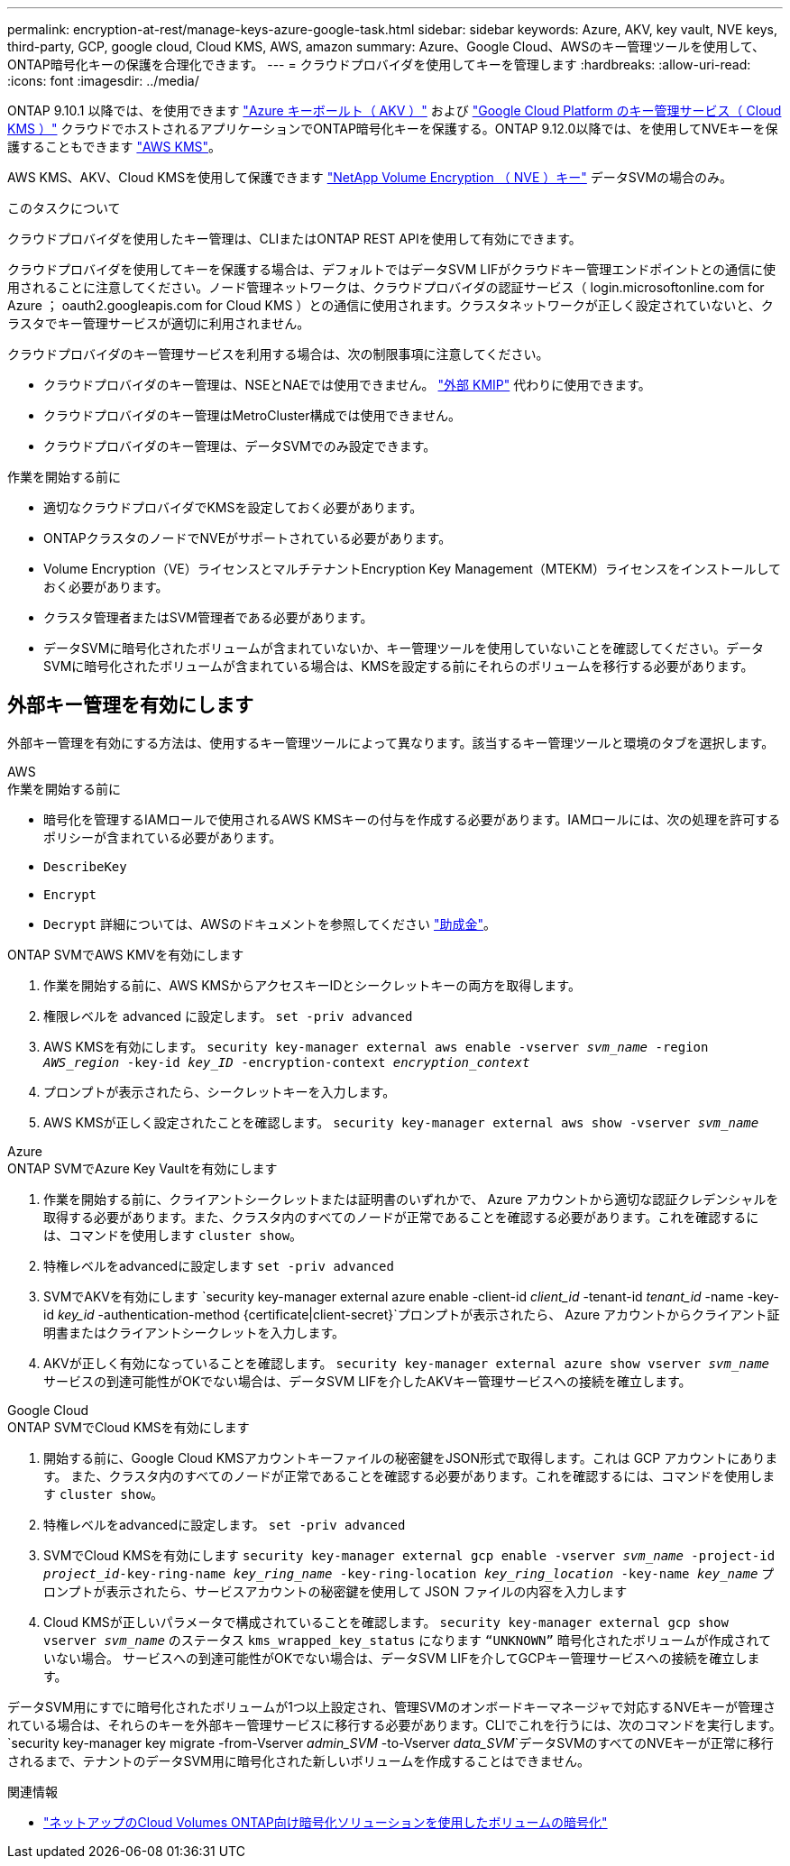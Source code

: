 ---
permalink: encryption-at-rest/manage-keys-azure-google-task.html 
sidebar: sidebar 
keywords: Azure, AKV, key vault, NVE keys, third-party, GCP, google cloud, Cloud KMS, AWS, amazon 
summary: Azure、Google Cloud、AWSのキー管理ツールを使用して、ONTAP暗号化キーの保護を合理化できます。 
---
= クラウドプロバイダを使用してキーを管理します
:hardbreaks:
:allow-uri-read: 
:icons: font
:imagesdir: ../media/


[role="lead"]
ONTAP 9.10.1 以降では、を使用できます link:https://docs.microsoft.com/en-us/azure/key-vault/general/basic-concepts["Azure キーボールト（ AKV ）"^] および link:https://cloud.google.com/kms/docs["Google Cloud Platform のキー管理サービス（ Cloud KMS ）"^] クラウドでホストされるアプリケーションでONTAP暗号化キーを保護する。ONTAP 9.12.0以降では、を使用してNVEキーを保護することもできます link:https://docs.aws.amazon.com/kms/latest/developerguide/overview.html["AWS KMS"^]。

AWS KMS、AKV、Cloud KMSを使用して保護できます link:configure-netapp-volume-encryption-concept.html["NetApp Volume Encryption （ NVE ）キー"] データSVMの場合のみ。

.このタスクについて
クラウドプロバイダを使用したキー管理は、CLIまたはONTAP REST APIを使用して有効にできます。

クラウドプロバイダを使用してキーを保護する場合は、デフォルトではデータSVM LIFがクラウドキー管理エンドポイントとの通信に使用されることに注意してください。ノード管理ネットワークは、クラウドプロバイダの認証サービス（ login.microsoftonline.com for Azure ； oauth2.googleapis.com for Cloud KMS ）との通信に使用されます。クラスタネットワークが正しく設定されていないと、クラスタでキー管理サービスが適切に利用されません。

クラウドプロバイダのキー管理サービスを利用する場合は、次の制限事項に注意してください。

* クラウドプロバイダのキー管理は、NSEとNAEでは使用できません。 link:enable-external-key-management-96-later-nve-task.html["外部 KMIP"] 代わりに使用できます。
* クラウドプロバイダのキー管理はMetroCluster構成では使用できません。
* クラウドプロバイダのキー管理は、データSVMでのみ設定できます。


.作業を開始する前に
* 適切なクラウドプロバイダでKMSを設定しておく必要があります。
* ONTAPクラスタのノードでNVEがサポートされている必要があります。
* Volume Encryption（VE）ライセンスとマルチテナントEncryption Key Management（MTEKM）ライセンスをインストールしておく必要があります。
* クラスタ管理者またはSVM管理者である必要があります。
* データSVMに暗号化されたボリュームが含まれていないか、キー管理ツールを使用していないことを確認してください。データSVMに暗号化されたボリュームが含まれている場合は、KMSを設定する前にそれらのボリュームを移行する必要があります。




== 外部キー管理を有効にします

外部キー管理を有効にする方法は、使用するキー管理ツールによって異なります。該当するキー管理ツールと環境のタブを選択します。

[role="tabbed-block"]
====
.AWS
--
.作業を開始する前に
* 暗号化を管理するIAMロールで使用されるAWS KMSキーの付与を作成する必要があります。IAMロールには、次の処理を許可するポリシーが含まれている必要があります。
* `DescribeKey`
* `Encrypt`
* `Decrypt`
詳細については、AWSのドキュメントを参照してください link:https://docs.aws.amazon.com/kms/latest/developerguide/concepts.html#grant["助成金"^]。


.ONTAP SVMでAWS KMVを有効にします
. 作業を開始する前に、AWS KMSからアクセスキーIDとシークレットキーの両方を取得します。
. 権限レベルを advanced に設定します。
`set -priv advanced`
. AWS KMSを有効にします。
`security key-manager external aws enable -vserver _svm_name_ -region _AWS_region_ -key-id _key_ID_ -encryption-context _encryption_context_`
. プロンプトが表示されたら、シークレットキーを入力します。
. AWS KMSが正しく設定されたことを確認します。
`security key-manager external aws show -vserver _svm_name_`


--
.Azure
--
.ONTAP SVMでAzure Key Vaultを有効にします
. 作業を開始する前に、クライアントシークレットまたは証明書のいずれかで、 Azure アカウントから適切な認証クレデンシャルを取得する必要があります。また、クラスタ内のすべてのノードが正常であることを確認する必要があります。これを確認するには、コマンドを使用します `cluster show`。
. 特権レベルをadvancedに設定します
`set -priv advanced`
. SVMでAKVを有効にします
`security key-manager external azure enable -client-id _client_id_ -tenant-id _tenant_id_ -name -key-id _key_id_ -authentication-method {certificate|client-secret}`プロンプトが表示されたら、 Azure アカウントからクライアント証明書またはクライアントシークレットを入力します。
. AKVが正しく有効になっていることを確認します。
`security key-manager external azure show vserver _svm_name_`
サービスの到達可能性がOKでない場合は、データSVM LIFを介したAKVキー管理サービスへの接続を確立します。


--
.Google Cloud
--
.ONTAP SVMでCloud KMSを有効にします
. 開始する前に、Google Cloud KMSアカウントキーファイルの秘密鍵をJSON形式で取得します。これは GCP アカウントにあります。
また、クラスタ内のすべてのノードが正常であることを確認する必要があります。これを確認するには、コマンドを使用します `cluster show`。
. 特権レベルをadvancedに設定します。
`set -priv advanced`
. SVMでCloud KMSを有効にします
`security key-manager external gcp enable -vserver _svm_name_ -project-id _project_id_-key-ring-name _key_ring_name_ -key-ring-location _key_ring_location_ -key-name _key_name_`
プロンプトが表示されたら、サービスアカウントの秘密鍵を使用して JSON ファイルの内容を入力します
. Cloud KMSが正しいパラメータで構成されていることを確認します。
`security key-manager external gcp show vserver _svm_name_`
のステータス `kms_wrapped_key_status` になります `“UNKNOWN”` 暗号化されたボリュームが作成されていない場合。
サービスへの到達可能性がOKでない場合は、データSVM LIFを介してGCPキー管理サービスへの接続を確立します。


--
====
データSVM用にすでに暗号化されたボリュームが1つ以上設定され、管理SVMのオンボードキーマネージャで対応するNVEキーが管理されている場合は、それらのキーを外部キー管理サービスに移行する必要があります。CLIでこれを行うには、次のコマンドを実行します。
`security key-manager key migrate -from-Vserver _admin_SVM_ -to-Vserver _data_SVM_`データSVMのすべてのNVEキーが正常に移行されるまで、テナントのデータSVM用に暗号化された新しいボリュームを作成することはできません。

.関連情報
* link:https://docs.netapp.com/us-en/cloud-manager-cloud-volumes-ontap/task-encrypting-volumes.html["ネットアップのCloud Volumes ONTAP向け暗号化ソリューションを使用したボリュームの暗号化"^]

